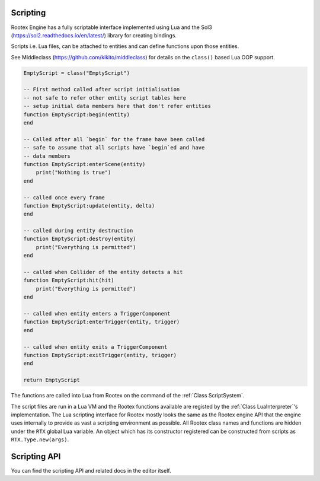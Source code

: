 Scripting
=========

Rootex Engine has a fully scriptable interface implemented using Lua and the Sol3 (https://sol2.readthedocs.io/en/latest/) library for creating bindings.

Scripts i.e. Lua files, can be attached to entities and can define functions upon those entities.

See Middleclass (https://github.com/kikito/middleclass) for details on the ``class()`` based Lua OOP support.

.. code-block:: javascript

    EmptyScript = class("EmptyScript")

    -- First method called after script initialisation
    -- not safe to refer other entity script tables here
    -- setup initial data members here that don't refer entities
    function EmptyScript:begin(entity)
    end

    -- Called after all `begin` for the frame have been called
    -- safe to assume that all scripts have `begin`ed and have 
    -- data members
    function EmptyScript:enterScene(entity)
        print("Nothing is true")
    end

    -- called once every frame
    function EmptyScript:update(entity, delta)
    end

    -- called during entity destruction
    function EmptyScript:destroy(entity)
        print("Everything is permitted")
    end

    -- called when Collider of the entity detects a hit
    function EmptyScript:hit(hit)
        print("Everything is permitted")
    end

    -- called when entity enters a TriggerComponent
    function EmptyScript:enterTrigger(entity, trigger)
    end

    -- called when entity exits a TriggerComponent
    function EmptyScript:exitTrigger(entity, trigger)
    end

    return EmptyScript

The functions are called into Lua from Rootex on the command of the :ref:`Class ScriptSystem`.

The script files are run in a Lua VM and the Rootex functions available are registed by the :ref:`Class LuaInterpreter`'s implementation. The Lua scripting interface for Rootex mostly looks the same as the Rootex engine API that the engine uses internally to provide as vast a scripting environment as possible. All Rootex class names and functions are hidden under the ``RTX`` global Lua variable. An object which has its constructor registered can be constructed from scripts as ``RTX.Type.new(args)``.

Scripting API
=============

You can find the scripting API and related docs in the editor itself.
